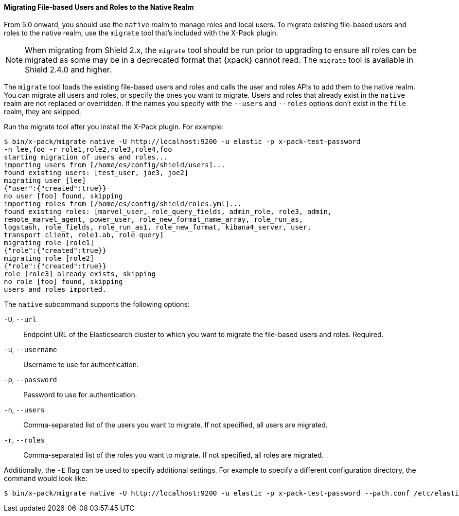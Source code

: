 [[migrate-tool]]
==== Migrating File-based Users and Roles to the Native Realm

From 5.0 onward, you should use the `native` realm to manage roles and local 
users. To migrate existing file-based users and roles to the native realm, use
the `migrate` tool that's included with the X-Pack plugin.

NOTE: When migrating from Shield 2.x, the `migrate` tool should be run prior
to upgrading to ensure all roles can be migrated as some may be in a deprecated
format that {xpack} cannot read. The `migrate` tool is available in Shield
2.4.0 and higher.

The `migrate` tool loads the existing file-based users and roles and calls the 
user and roles APIs to add them to the native realm. You can migrate all users 
and roles, or specify the ones you want to migrate. Users and roles that 
already exist in the `native` realm are not replaced or overridden. If 
the names you specify with the `--users` and `--roles` options don't 
exist in the `file` realm, they are skipped.

Run the migrate tool after you install the X-Pack plugin. For example:

[source, sh]
----------------------------------------------------------------------
$ bin/x-pack/migrate native -U http://localhost:9200 -u elastic -p x-pack-test-password
-n lee,foo -r role1,role2,role3,role4,foo
starting migration of users and roles...
importing users from [/home/es/config/shield/users]...
found existing users: [test_user, joe3, joe2]
migrating user [lee]
{"user":{"created":true}}
no user [foo] found, skipping
importing roles from [/home/es/config/shield/roles.yml]...
found existing roles: [marvel_user, role_query_fields, admin_role, role3, admin, 
remote_marvel_agent, power_user, role_new_format_name_array, role_run_as, 
logstash, role_fields, role_run_as1, role_new_format, kibana4_server, user, 
transport_client, role1.ab, role_query]
migrating role [role1]
{"role":{"created":true}}
migrating role [role2]
{"role":{"created":true}}
role [role3] already exists, skipping
no role [foo] found, skipping
users and roles imported.
----------------------------------------------------------------------

[[migrate-tool-options]]
The `native` subcommand supports the following options:

`-U`, `--url`::
Endpoint URL of the Elasticsearch cluster to which you want to migrate the 
file-based users and roles. Required.

`-u`, `--username`::
Username to use for authentication.

`-p`, `--password`:: 
Password to use for authentication.

`-n`, `--users`::
Comma-separated list of the users you want to migrate. If not specified, all 
users are migrated.

`-r`, `--roles`:: 
Comma-separated list of the roles you want to migrate. If not specified, all 
roles are migrated.

Additionally, the `-E` flag can be used to specify additional settings. For example
to specify a different configuration directory, the command would look like:

[source, sh]
----------------------------------------------------------------------
$ bin/x-pack/migrate native -U http://localhost:9200 -u elastic -p x-pack-test-password --path.conf /etc/elasticsearch
----------------------------------------------------------------------
